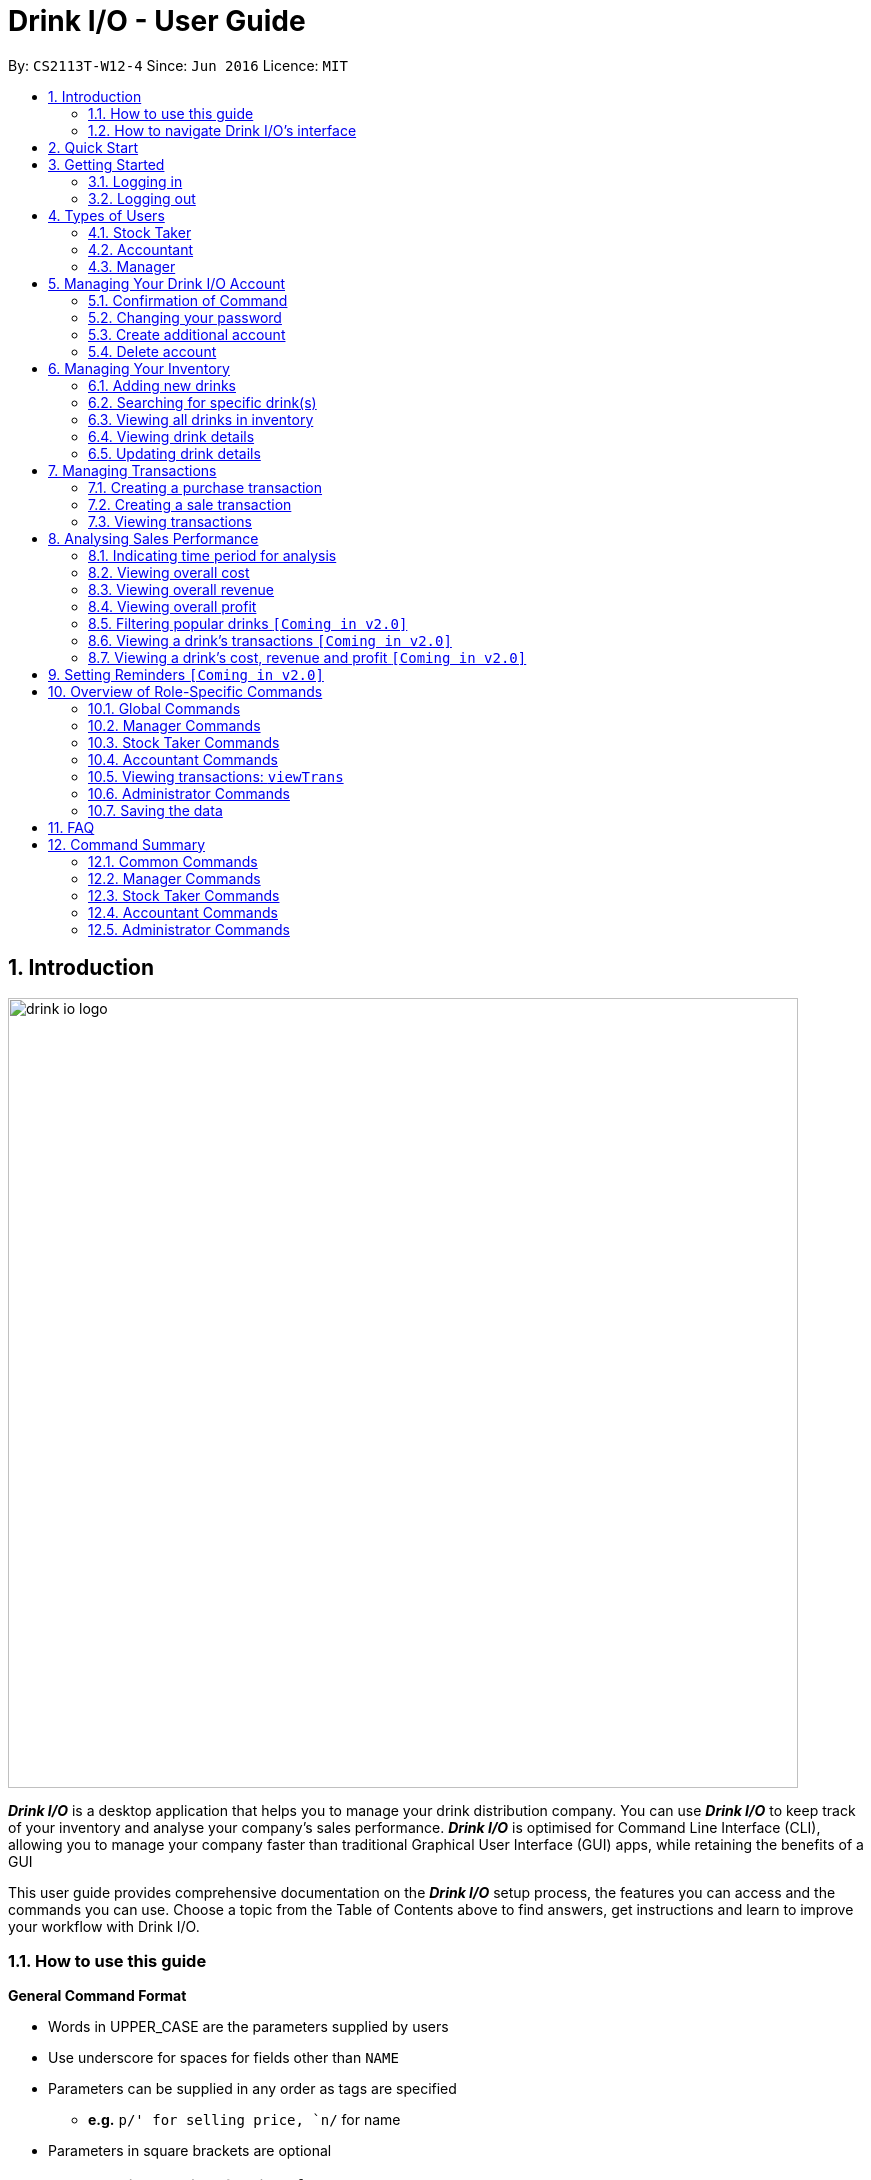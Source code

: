 :product_name : Drink I/O
= Drink I/O -  User Guide
:site-section: UserGuide
:toc:
:toc-title:
:toc-placement: preamble
:sectnums:
:imagesDir: images
:stylesDir: stylesheets
:xrefstyle: full
:experimental:
ifdef::env-github[]
:tip-caption: :bulb:
:note-caption: :information_source:
endif::[]
:repoURL: https://github.com/CS2113-AY1819S1-W12-4/main

By: `CS2113T-W12-4`      Since: `Jun 2016`      Licence: `MIT`

// Use sentence case for long titles e.g. "Updating item details". capitalise first letter if it is a short title ////


== Introduction
image::drink_io_logo.png[width="790"]

*[blue]#_Drink I/O_#* is a desktop application that helps you to manage your drink distribution company.
You can use *[blue]#_Drink I/O_#* to keep track of your inventory and analyse your company's sales performance.
*[blue]#_Drink I/O_#* is optimised for Command Line Interface (CLI), allowing you to manage your company
faster than traditional Graphical User Interface (GUI) apps, while retaining the benefits of a GUI

This user guide provides comprehensive documentation on the *[blue]#_Drink I/O_#* setup process, the features you can
access and the commands you can use. Choose a topic from the Table of Contents above to find answers,
get instructions and learn to improve your workflow with Drink I/O.

=== How to use this guide



====
*General Command Format*

* Words in UPPER_CASE are the parameters supplied by users
* Use underscore for spaces for fields other than `NAME`
* Parameters can be supplied in any order as tags are specified
** *e.g.* `p/' for selling price, `n/` for name
* Parameters in square brackets are optional
====



=== How to navigate Drink I/O's interface


image::Ui.png[width="790"]


== Quick Start

.  Ensure you have Java version `9` or later installed in your Computer.
.  Download the latest `DrinkIO.jar` link:{repoURL}/releases[here].
.  Copy the file to the folder you want to use as the home folder for your Address Book.
.  Double-click the file to start the app. The GUI should appear in a few seconds.
.  Refer to <<login>> to login the product.
+
image::login_page_main.PNG[width="800"]
+
. After login in, the main window will appear as shown below.

+
image::Ui.png[width="790"]
+
.  Type the command in the command box and press kbd:[Enter] to execute it. +
e.g. typing *`help`* and pressing kbd:[Enter] will open the help window.
.  Some example commands you can try: +
<to be added>

////
* *`viewall`* : Shows a list of all the drinks stocked in the inventory, together with their prices.
* **`add` **`Coca Cola, Green Tea [2]` : Adds a transaction of 1 Coca Cola and 2 Green Tea.
* **`stock` **`Coca Cola 10` : Increases the stock quantity Coca Cola by 10 cans
* *`exit`* : Exits the app
////

.  Refer to <<Features>> for details of each command.

[[Features]]
== Getting Started

// tag::login[]
[[login]]
=== Logging in

Upon entering starting up the application, you will be met by the login page below:

image::login_page_main.PNG[width="800"]

To login, you can use either the CLI or GUI to input your `USERNAME` and `PASSWORD`.

*GUI Login*

. Enter your `USERNAME` and `PASSWORD` into the respective username and password fields

. Click on the kbd:[LOGIN] button

*CLI Login*

. Enter your `USERNAME` and `PASSWORD` into the terminal in this format

.. Format: `USERNAME` `PASSWORD`

. Press the kbd:[ENTER] key


[NOTE]
====
* User name and password are seperated with a single space when using CLI input
* Both username and password are single words. No spaces are allowed in username or password.
====
[.example]
====
[example-title]#Examples for CLI input:#

.Table List of user accounts at first launch or upon reset
|===
|User Name |Password |Authentication Level

|tester
|123
|ADMIN

|manager
|123
|MANAGER

|stocktaker
|123
|STOCKTAKER

|accountant
|123
|ACCOUNTANT
|===

====
[NOTE]
====
The example provided is a default login account for admins. This account is created only for testing purposes.
====

After successfully logging in, a confirmation message would be shown indicating your authentication level:

image::login_confirmation.PNG[width=""]


=== Logging out
Logging out of the application will bring you back to the login screen.

. To log out, enter the following command into the command bar

.. Command format: `logout`

. Press the kbd:[ENTER] key

//end::login[]
== Types of Users
In small-scale drink distribution companies, there are generally 3 critical roles and responsibilities to
keep the company running:

. Stock taker
. Accountant
. Manager

This is taken into account in *[blue]#_Drink I/O_#*. Each role has a different type of *[blue]#_Drink I/O_#*
account, and in a specific role, you can work with functions that are tailored to your role.

=== Stock Taker
As the stock taker is primarily in charge of updating inventory, the *Stock Taker* account has tailored
access to the inventory manager. See <<stocktaker-commandSummary>> for a summary of the commands that you can use
as a stock taker.

=== Accountant
The accountant has access to *[blue]#_Drink I/O_#*'s financial analysis tools in the *Accountant* account.
See <<accountant-commandSummary>> for a summary of the commands that you can use
as an accountant.

=== Manager
A manager has access to all of *[blue]#_Drink I/O_#*'s features and commands by using the *Manager* account.
See <<manager-commandSummary>> for a summary of the commands that you can use
as a manager.

//tag::account[]
== Managing Your {product_name} Account
*[blue]#_Drink I/O_#* has a login feature. This ensure that every user has to have an account before using the application.
Hence, it would increase the security of the application.

=== Confirmation of Command
When you enter command that will change the data storage, you will be prompted with a message as shown below:

image::Command_confirmation.PNG[width="400"]

If you have confirmed the command, key in y or Y to confirm.

=== Changing your password
When you receive an account from manager, you want to change the password to increase security.
Format: `changePassword o/[OLD_PASSWORD] n/[NEW_PASSWORD]`
[.example]
====
[example-title]#Examples for changePassword:#

* [example]#`changePassword o/123 n/1234`#

If password changes is successful, a message will be shown:

image::password_change_successful.PNG[width="300"]
====
=== Create additional account
As a [red]#manager# or [red]#administrator#, you want to create new account for new employee.

Format: `createAccount u/USER_NAME p/PASSWORD a/AUTHENTICATION_LEVEL`

`AUTHENTICATION_LEVEL` must be one of:

* `ADMIN`
* `MANAGER`
* `STOCKTAKER`
* `ACCOUNTANT`

[.example]
====
[example-title]#Examples for create new account:#

* [example]#`createAccount u/tester p/myPassword a/ADMIN`#

If create account is successful, a message will be shown:

image::create_new_account_successful.PNG[width="300"]
====
=== Delete account
As a [red]#manager# or [red]#administrator#, you might want to delete a account when it is no longer used.
Format: `deleteAccount u/USER_NAME`
[.example]
====
[example-title]#Examples for delete old account:#

* [example]#`deleteAccount u/tester`#

If delete account is successful, a message will be shown:

image::deleteAccount_successful.PNG[width="300"]
====
//end::account[]


== Managing Your Inventory
The core feature of *[blue]#_Drink I/O_#* is to manage your company's inventory.
This includes the adding of drinks into the inventory, deleting, viewing their details
and updating these details.

In *[blue]#_Drink I/O_#*, each drink has a _unique_ name, a selling price, a cost price,
stock count and tags that allow you to classify the drink (e.g. soft drink, tea) and enter
any other information.

=== Adding new drinks
You can add new drinks into your inventory to let *[blue]#_Drink I/O_#* track them.

[TIP]
====
*_Summary_* +
*Command format*:
`add n/NAME p/SELLING_PRICE cp/COST_PRICE [t/TAG]...`

* `NAME` is the name of the drink you wish to record
** This name must be unique among the drinks recorded in *[blue]#_Drink I/O_#*
** Names are case-sensitive, and must contain only alphanumeric characters and spaces
* `SELLING_PRICE` is the default selling price of 1 carton of the drink
* `COST_PRICE` is the default cost price of 1 carton of the drink
** Prices must not be negative values, and should have at most 2 decimal places
* `TAG` is optional, and must contain only alphanumeric characters
** You can add any number of tags, including 0
====


*Step-by-Step Instructions* +
To enter a new drink into *[blue]#_Drink I/O_#*,

. Enter `add` into the command box
. Key in `n/`, followed by name of drink (`NAME`)
. Key in `p/`, followed by default selling price of 1 carton of the drink (`SELLING_PRICE`)
. Key in `cp/`, followed by default cost price of 1 carton of the drink (`COST_PRICE`)
. Press kbd:[enter]
. Confirm the command by entering `y` or `Y`
. Press kbd:[enter]
. Check whether the drink has been recorded successfully in the system
*  If you see the message "New drink added", followed by the drink's details that you entered,
 the drink has been successfully entered into *[blue]#_Drink I/O_#* +
** The drink will also appear at the bottom of the inventory list panel

*  If not, follow the instructions displayed in the message display pane, and re-enter the command +

[WARNING]
====
- The new drink you want to add must be have a unique name among the drinks in *[blue]#_Drink I/O_#*.
- The adding of the drink will fail if `SELLING_PRICE` or `COST_PRICE` are negative values.
====

=== Searching for specific drink(s)
Finds drinks which meet specific criteria depending on the prefix of the input.

[TIP]
====
*_Summary_* +
*Command format*: +
 `find n/` `DRINK NAME` +
 `find q/` `QUANTITY` +
 `find d/` `DATE`
====

==== Searching by drink name

You can search for specific drinks by name using this search function

Finds all drinks which names contain any of the given keywords. +
Format: `find n/KEYWORD [MORE_KEYWORDS]`

****
* The search is case insensitive. e.g `coke` will match `Coke`
* The order of the keywords does not matter. e.g. `Tea Green` will match `Green Tea`
* Only the drink name is searched.
* Only full words will be matched e.g. `Han` will not match `Hans`
* Drinks matching at least one keyword will be returned (i.e. `OR` search). e.g. `Tea` will return `Green Tea`, `Milk Tea`
****

Examples:

* `find n/Tea` +
Returns `Milk Tea` and `Green Tea`
* `find n/Tea Milk Coke` +
Returns any drink having `Tea`, `Milk`, or `Coke` in their names

==== Searching by drink quantity

To find out which drinks in your drink company are in need of restocking, you can utilise this search function which will return the drinks with quantity less than the quantity input. +

Finds all drinks which have quantity less than the given quantity. +
Format: `find q/QUANTITY`

****
* Only numbers are allowed in the Quantity field
****

Examples:

* `find q/400` +
Returns `Coke` and `Green Tea` which have a quantity less than 400

==== Searching by batch import date
To find out which drinks have been in the warehouse for a long period of time you can utilise this search function which will return the drinks that have batches older than the date input. +

Find drinks which have batches that are older than the given date. +
Format `find d/DATE`

****
* Date must be in either of the following formats:
** DD / MM / YYYY
** D / MM / YYYY
* Date must be an existing date in the calendar
** i.e. 30/02/2018 is a nonexistent date
* Even if a drink has only 1 batch that meets the requirements, it will be shown
****

Examples:

* `find d/02/11/2018` +
Returns all drinks which have batches imported before 2nd November 2018
* `find d/9/11/2018` +
Returns all drinks which have batches imported before 9th November 2018

=== Viewing all drinks in inventory
To show the full list of drinks in the inventory list, use `list`.
This is especially useful after using a `find` command. +

[TIP]
====
*_Summary_* +
*Command format*: `list`
====

*Step-by-Step Instructions* +
To view all drinks in *[blue]#_Drink I/O_#*,

. Enter `list` into the command box
. Press kbd:[enter]
. You will see alll the drinks listed in the inventory panel on the left of the interface.


=== Viewing drink details
To view further details of the drink such as its batches that are not displayed on the drink card panel, you can simply click on the relevant drink card to select it or use the select command.

Selects the drink identified by the index number used in the displayed drink list. +
Format: `select INDEX`

****
* Selects the drink and loads the Drink detail page and the batch list page of the drink at the specified `INDEX`.
* The index refers to the numbered bullet shown in the displayed drink list.
* The index *must be a positive integer* `1, 2, 3, ...`
****

=== Updating drink details
You can change the cost price, selling price and tags of a drink. +
For even greater efficiency, *[blue]#_Drink I/O_#* allows you to edit the above fields simultaneously.
You can do this by specifying multiple fields to edit in a single command.

[TIP]
====
*_For power users_* +
You can update multiple fields at once by indicating multiple fields to edit in one command. +
*Command format*: `edit INDEX [cp/COST_PRICE] [p/SELLING_PRICE] [t/TAG]...`

* `INDEX` refers to the numbered bullet shown in the displayed drink list.
* You must specify at least one of the fields.
====

==== Updating cost price
*[blue]#_Drink I/O_#* allows you to change the cost price of a drink after adding it.

[TIP]
====
*_Summary_* +
*Command format*: `edit INDEX cp/COST_PRICE`

* `INDEX` refers to the numbered bullet shown in the displayed drink list.
====

*Step-by-Step Instructions* +
To edit the cost price of a drink in *[blue]#_Drink I/O_#*,

. Enter `edit` into the command box
. Enter the inventory list bullet number corresponding to the desired drink (`INDEX`)
. Key in `cp/`, followed by new cost price (`COST_PRICE`)
. Press kbd:[enter]
. Check whether the drink details have been edited successfully in the system
*  If you see the message "Edited drink", followed by the updated drink details,
 the drink's cost price has been successfully edited into *[blue]#_Drink I/O_#* +
** The drink's updated details will also be updated in the inventory list panel
*  If not, follow the instructions displayed in the message display pane, and re-enter the command +


==== Updating selling price
*[blue]#_Drink I/O_#* allows you to change the selling price of a drink after adding it.

[TIP]
====
*_Summary_* +
*Command format*: `edit INDEX p/SELLING_PRICE`

* `INDEX` refers to the numbered bullet shown in the displayed drink list.
====

*Step-by-Step Instructions* +
To edit the selling price of a drink in *[blue]#_Drink I/O_#*,

. Enter `edit` into the command box
. Enter the inventory list bullet number corresponding to the desired drink (`INDEX`)
. Key in `p/`, followed by new selling price (`SELLING_PRICE`)
. Press kbd:[enter]
. Check whether the drink details have been edited successfully in the system
*  If you see the message "Edited drink", followed by the updated drink details,
 the drink's cost price has been successfully edited into *[blue]#_Drink I/O_#* +
** The drink's updated details will also be updated in the inventory list panel
*  If not, follow the instructions displayed in the message display pane, and re-enter the command +

==== Updating tags
*[blue]#_Drink I/O_#* allows you to change the optional tags of a drink after adding it.

[TIP]
====
*_Summary_* +
*Command format*: `edit INDEX t/TAG...` +

* `INDEX` refers to the numbered bullet shown in the displayed drink list.
* You may enter any number of tags, including 0. To clear tags, enter `t/`.
====

*Step-by-Step Instructions* +
To edit the tags of a drink in *[blue]#_Drink I/O_#*,

. Enter `edit` into the command box
. Enter the inventory list bullet number corresponding to the desired drink (`INDEX`)
. Key in `t/`, followed by new tag (`TAG`)
* If you wish to clear tags, enter only `t/`
* You may enter multiple tags. An example to do so: `t/TAG_1 t/TAG_2`
. Press kbd:[enter]
. Check whether the drink details have been edited successfully in the system
*  If you see the message "Edited drink", followed by the updated drink details,
 the drink's cost price has been successfully edited into *[blue]#_Drink I/O_#* +
** The drink's updated details will also be updated in the inventory list panel
*  If not, follow the instructions displayed in the message display pane, and re-enter the command +

[NOTE]
====
Editing the tags will replace _all_ existing tags of the drink with the new specified tags.
====


// tag::transactions[]
== Managing Transactions
To manage the purchases and sales of drinks, you can record them into *[blue]#_Drink I/O_#*,
and let *[blue]#_Drink I/O_#* handle the updating of the inventory for you in real-time.
These transactions also facilitate financial analyses (see <<Analysing Sales Performance>>).


=== Creating a purchase transaction
When you make a purchase, you can increase your stocks by entering a purchase transaction.

[TIP]
====
*_Summary_* +
*Command format*:
`buy n/NAME q/QUANTITY`

* `NAME` is the name of the drink you are entering a transaction for
** The desired drink must be recorded in *[blue]#_Drink I/O_#*
** The name entered is case-sensitive
* `QUANTITY` is the number of cartons of drink that you are transacting

====
*Step-by-Step Instructions* +
To record a purchase transaction,

. Enter `buy` into the command box
. Key in `n/`, followed by name of drink (`NAME`)
. Key in `q/`, followed by quantity purchased (`QUANTITY`)
. Press kbd:[enter]
. Confirm the command by entering `y` or `Y`
. Press kbd:[enter]
. Check whether the transaction has been recorded successfully
-  If you see the message "Purchase transaction recorded!", followed by the transaction details,
 the transaction had been successfully entered into *[blue]#_Drink I/O_#* +
 ** The transaction will also appear at the bottom of the transaction list panel
-  If not, follow the instructions displayed in the message display pane, and re-enter the command +

[WARNING]
====
The drink you want to transact must be recorded in *[blue]#_Drink I/O_#*. The drink name is _case-sensitive_.
Otherwise, you will see the message "The drink entered does not exist in the inventory list", and
the transaction will not be entered into the system.
====


=== Creating a sale transaction
When you make a sale, you can decrease your stocks by entering a sale transaction.

[TIP]
====
*_Summary_* +
*Command format*:
`sell n/NAME q/QUANTITY` +

* `NAME` is the name of the drink you are entering a transaction for
** The desired drink must be recorded in *[blue]#_Drink I/O_#*
** The name entered is case-sensitive
* `QUANTITY` is the number of cartons of drink that you are transacting
** Quantity must not exceed current stock

====
*Step-by-Step Instructions* +
To record a sale transaction,

. Enter `sell` into the command box
. Key in `n/`, followed by name of drink (`NAME`)
. Key in `q/`, followed by quantity transacted in sale (`QUANTITY`)
. Press kbd:[enter]
. Confirm the command by entering `y` or `Y`
. Press kbd:[enter]
. Check whether the transaction has been recorded successfully,
* If you see the message "Sale transaction recorded!", followed by the transaction details,
 the transaction had been successfully entered into *[blue]#_Drink I/O_#*
** The transaction will also appear at the bottom of the transaction list panel
* If not, follow the instructions displayed in the message display pane, and re-enter the command +

[WARNING]
====
- The drink you want to transact must be recorded in *[blue]#_Drink I/O_#*. The drink name is _case-sensitive_.
Otherwise, you will see the message "The drink entered does not exist in the inventory list", and
the transaction will not be entered into the system.
- The recording will fail if `QUANTITY` is more than the available stock in *[blue]#_Drink I/O_#*.
====

// end::transactions[]

=== Viewing transactions
You can view all the transactions entered into *[blue]#_Drink I/O_#* to verify their accuracy.

[TIP]
====
*_Summary_* +
*Command format*:
`viewTrans`
====

*Step by Step Instructions* +
To view all transactions entered,

. Enter `viewTrans` into the command box
. Press kbd:[enter]

You will see a list of all transactions displayed in the transactions panel.


// tag::analysis[]
== Analysing Sales Performance
*[blue]#_Drink I/O_#* can calculate the overall cost, revenue and profit aggregated across all drinks,
for various periods based on your list of transactions.


=== Indicating time period for analysis
You can indicate the time period for the analysis of overall sales figures.

[TIP]
====
*_Summary_* +
*Time period parameters*:

* Current day: (none)
* Past 7 days (including current day): `-w`
* Past 30 days (including current day): `-m`
====

The time periods available are:

* within the current day
* within the week (including current day)
* within 30 days (including current day)

To indicate the time periods desired in your analysis, append one of the following period parameters to the end of the command:

* `-w` for a period of a week
* `-m` for a period of 30 days

No parameter is required for analysis in the period of a day.
See <<Viewing overall cost>> for concrete usage examples and step-by-step instructions.

=== Viewing overall cost
You can check the total costs incurred by your company, over a specified period.

[TIP]
====
*_Summary_* +
*Command format*:
`costs [PERIOD_PARAMETER]`

* `[PERIOD_PARAMETER]` is the parameter indicating the time period for analyses.
** It can be one of: (none), `-w` or `-m`
====

*Step by Step Instructions* +

* To view the total costs incurred within the *current day*:
. Enter `costs` into the command box
. Press kbd:[enter]

You should see the value of the total costs displayed in the results panel.


* To view the total costs incurred within the *past 7 days* (inclusive of current day):
. Enter `costs -w` into the command box
. Press kbd:[enter]

You should see the value of the total costs incurred over the week displayed in the results panel.

* To view the total costs incurred within the *past 30 days* (inclusive of current day):
. Enter `costs -m` into the command box
. Press kbd:[enter]


You should see the value of the total costs incurred over the past 30 days displayed in the results panel.
The transactions list will also show the relevant transactions included in the analysis.

// insert picture

=== Viewing overall revenue
You can check the total revenue earned by your company, over a specified period.

[TIP]
====
*_Summary_* +
*Command format*:
`revenue [PERIOD_PARAMETER]`

* `[PERIOD_PARAMETER]` is the parameter indicating the time period for analyses.
** It can be one of: (none), `-w` or `-m`
====

*Step by Step Instructions* +
To view the total revenue earned,

. Enter `revenue` into the command box
. Append a desired period parameter
 * e.g. `-w`, `-m` (see <<Indicating time period for analysis>>)
. Press kbd:[enter]

You should see the value of the total revenue earned in the specified period displayed in the results panel.
The transactions list will also show the relevant transactions included in the analysis.

// insert picture

=== Viewing overall profit
You can check the total profit earned by your company, over a specified period.

[TIP]
====
*_Summary_* +
*Command format*:
`profit [PERIOD_PARAMETER]`

* `[PERIOD_PARAMETER]` is the parameter indicating the time period for analyses.
** It can be one of: (none), `-w` or `-m`
====

*Step by Step Instructions* +
To view the total profit earned,

. Enter `profit` into the command box
. Append a desired period parameter
 * e.g. `-w`, `-m` (see <<Indicating time period for analysis>>)
. Press kbd:[enter]

You should see the value of the total profit earned displayed in the results panel.
The transactions list will also show the relevant transactions included in the analysis.

// insert picture

// end::analysis[]

=== Filtering popular drinks `[Coming in v2.0]`
=== Viewing a drink's transactions `[Coming in v2.0]`
=== Viewing a drink's cost, revenue and profit `[Coming in v2.0]`

== Setting Reminders `[Coming in v2.0]`












== Overview of Role-Specific Commands

====
*General Command Format*

* Words in UPPER_CASE are the parameters supplied by users
* Use underscore for spaces for fields other than `NAME`
* Parameters can be supplied in any order as tags are specified
** *e.g.* `p/` for selling price, `n/` for name
* Parameters in square brackets are optional
====

=== Global Commands

==== Exiting Program: `exit`
Exits program.
Format: `exit`

==== Viewing help : `help`
View help for respective users
Format: `help`

==== Change password: `changePassword`
Change password of the current account
Format: `changePassword o/OLD_PASSWORD n/NEW_PASSWORD`
[NOTE]
====
This enables the user to change their password after manager create a default account.
====


[#manager-commandSummary]
=== Manager Commands

==== Viewing Help: `help`
Shows available commands with brief description of what a manager can do.
Format: `help`

==== Add new drink into inventory: `add`
Add a new drink to the drink inventory.
	Format: `add n/DrinkItem p/DEFAULT_SELLING_PRICE cp/DEFAULT_COST_PRICE`
[NOTE]
====
All the drinks added will be in a predefined list. As such, stock taker only able to add batches that is in this predefined list.
====


[#stocktaker-commandSummary]
=== Stock Taker Commands

==== Viewing Help: `help`
Shows available commands with brief description of what a stock taker can do.
Format: `help`

==== Increase stock of a drink: `buy`
Records purchase of a drink. +
	Format: `buy n/DRINK_NAME q/QUANTITY_PURCHASED` +
Examples:

* `buy n/coca cola q/12`

[NOTE]
====
DRINK_NAME is predefined by manager, so an alert message will appear if the drink name is not in the predefined list.
In addition, drink name is *case-sensitive*.
====

==== Decrease stock of a drink: `sell`
Record sale of a drink.
           Format: `sell n/DRINK_NAME  q/QUANTITY_SOLD`
Examples:

* `sell n/coca cola q/15`

[NOTE]
====
* DRINK_NAME is predefined by manager, so an alert message will appear if the drink name is
not in the inventory list
* Quantity sold cannot be more than stock. Otherwise, a warning message will be shown.
====

[#accountant-commandSummary]
=== Accountant Commands

==== Viewing Help: `help`
Shows available commands with brief description of what the accountant account can do. +
    Format: `help`

=== Viewing transactions: `viewTrans`
Shows transactions made since the start of use of Drink I/O. +
    Format: `viewTrans`

==== Get the total profit of the company over specified periods: `profit`
View the total profit earned in time periods of a day, 7 days and 30 days (including current day).
	Format: `profit`

[NOTE]
====
To view profit earned up to now in the current day, no parameters are used. i.e. just `profit`
To view profit earned in last 7 days, append `-w`
To view profit earned in last 30 days, append `-m`
====

==== Get the total revenue of the company over specified periods: `revenue`
View the total revenue earned in time periods of a day, 7 days and 30 days (including current day).
	Format: `revenue`

[NOTE]
====
To view revenue earned up to now in the current day, no parameters are used. i.e. just `profit`
To view revenue earned in last 7 days, append `-w`
To view revenue earned in last 30 days, append `-m`
====

==== Get the total costs of the company over specified periods: `revenue`
View the total costs incurred in time periods of a day, 7 days and 30 days (including current day).
	Format: `costs`

[NOTE]
====
To view costs earned up to now in the current day, no parameters are used. i.e. just `profit`
To view costs earned in last 7 days, append `-w`
To view costs earned in last 30 days, append `-m`
====


==== Get the quantities of each drink item sold over specified periods: `sales` `[Coming in v2.0]`
View the sales number of each drink item in a period specified by the starting date and ending date.
	Format: `sales STARTING_DATE ENDING_DATE`

==== Get the trend of cost of every drink over specified periods: `drinkcosts` `[Coming in v2.0]`
View the variation tendency of the cost of every ingredient in a period specified by the starting date and ending date.
	Format: `drinkcost STARTING_DATE ENDING_DATE`


////
==== Clearing all entries : `clear`

Clears all data from the inventory. +
Format: `clear`
////
==== Exiting the program : `exit`

Exits the program. +
Format: `exit`

=== Administrator Commands
==== Creating an account: `createAccount`
Creates a new Drink I/O account.
    Format: `createAccount u/USER_NAME p/PASSWORD a/AUTHENTICATION_LEVEL`


=== Saving the data

*[blue]#_Drink I/O_#* data is saved in the hard disk automatically after any command that changes the drinks data
or updates the transactions. +
There is no need to save manually.

== FAQ

*Q*: How do I transfer my data to another computer? +
*A*: Install *[blue]#_Drink I/O_#* in the other computer. Overwrite the empty data file *[blue]#_Drink I/O_#* creates
with the file that contains the data of your previous *[blue]#_Drink I/O_#* folder.

== Command Summary
=== Common Commands
* *logout*: `logout`
* *exit*: `exit`
* *help*: `help`
* *change password*: `changePassword o/OLD_PASSWORD n/NEW_PASSWORD`
////
* *view stock by Name* : `view [-d] [n/Drink_NAME] [-b]`
* *view stock by quantity* : `quantity [-d] [n/Drink_NAME] [-b] [t/tag]`
* *view stock by import date* : `importDate [-d] INGREDIENT_NAME`
////

=== Manager Commands

* *add new item* : `add n/DRINK_NAME p/DEFAULT_SELLING_PRICE cp/DEFAULT_COST_PRICE`
//* *view history* : `history START_DATE END_DATE`
* *create account* : `createAccount u/USER_NAME p/PASSWORD a/AUTHENTICATION_LEVEL`
* *delete account* : `deleteAccount u/USER_NAME`

=== Stock Taker Commands

* *increase quantity of stock* : `buy n/DRINK_NAME q/QUANTITY`
* *decrease quantity of stock* : `sell n/DRINK_NAME q/QUANTITY`

=== Accountant Commands

* *get total profit* : `profit`
* *get total costs* : `analyseCosts`
* *view transactions* : `viewTrans`
//* *sale of item* : `sales`
//* *cost of item* : `costs`
//* *view cost trend* : `viewcost`
//* *edit current cost* : `editcost`

=== Administrator Commands
* *create account* : `createAccount u/USER_NAME p/PASSWORD a/AUTHENTICATION_LEVEL`

